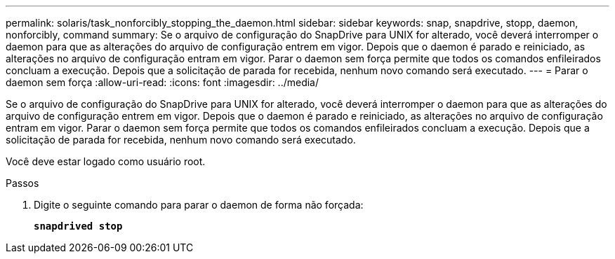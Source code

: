 ---
permalink: solaris/task_nonforcibly_stopping_the_daemon.html 
sidebar: sidebar 
keywords: snap, snapdrive, stopp, daemon, nonforcibly, command 
summary: Se o arquivo de configuração do SnapDrive para UNIX for alterado, você deverá interromper o daemon para que as alterações do arquivo de configuração entrem em vigor. Depois que o daemon é parado e reiniciado, as alterações no arquivo de configuração entram em vigor. Parar o daemon sem força permite que todos os comandos enfileirados concluam a execução. Depois que a solicitação de parada for recebida, nenhum novo comando será executado. 
---
= Parar o daemon sem força
:allow-uri-read: 
:icons: font
:imagesdir: ../media/


[role="lead"]
Se o arquivo de configuração do SnapDrive para UNIX for alterado, você deverá interromper o daemon para que as alterações do arquivo de configuração entrem em vigor. Depois que o daemon é parado e reiniciado, as alterações no arquivo de configuração entram em vigor. Parar o daemon sem força permite que todos os comandos enfileirados concluam a execução. Depois que a solicitação de parada for recebida, nenhum novo comando será executado.

Você deve estar logado como usuário root.

.Passos
. Digite o seguinte comando para parar o daemon de forma não forçada:
+
`*snapdrived stop*`



